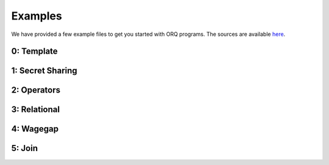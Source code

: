 Examples
========

We have provided a few example files to get you started with ORQ programs. The
sources are available `here <https://github.com/CASP-Systems-BU/orq/tree/main/examples>`_.

0: Template
-----------
.. doxygenfile:: ex0_template.cpp

1: Secret Sharing
-----------------
.. doxygenfile:: ex1_secret_sharing.cpp

2: Operators
------------
.. doxygenfile:: ex2_operators.cpp

3: Relational
-------------
.. doxygenfile:: ex3_relational.cpp

4: Wagegap
----------
.. doxygenfile:: ex4_wagegap.cpp

5: Join
-------
.. doxygenfile:: ex5_join.cpp